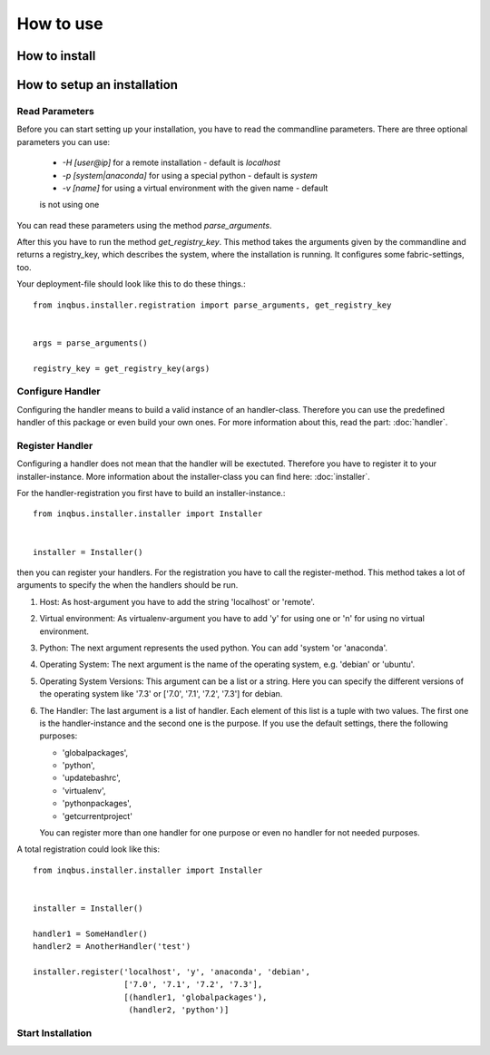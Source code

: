 How to use
==========

How to install
--------------

How to setup an installation
----------------------------

Read Parameters
^^^^^^^^^^^^^^^

Before you can start setting up your installation, you have to read the
commandline parameters. There are three optional parameters you can use:

  * *-H [user@ip]* for a remote installation - default is *localhost*
  * *-p [system|anaconda]* for using a special python - default is *system*
  * *-v [name]* for using a virtual environment  with the given name - default 
  is not using one

You can read these parameters using the method *parse_arguments*.

After this you have to run the method *get_registry_key*. This method takes
the arguments given by the commandline and returns a registry_key, which
describes the system, where the installation is running. It configures some
fabric-settings, too.

Your deployment-file should look like this to do these things.::

  from inqbus.installer.registration import parse_arguments, get_registry_key
  
  
  args = parse_arguments()
  
  registry_key = get_registry_key(args)

Configure Handler
^^^^^^^^^^^^^^^^^

Configuring the handler means to build a valid instance of an handler-class.
Therefore you can use the predefined handler of this package or even build your
own ones. For more information about this, read the part: :doc:`handler`.

Register Handler
^^^^^^^^^^^^^^^^

Configuring a handler does not mean that the handler will be exectuted.
Therefore you have to register it to your installer-instance. More information
about the installer-class you can find here: :doc:`installer`.

For the handler-registration you first have to build an installer-instance.::

  from inqbus.installer.installer import Installer
  
  
  installer = Installer()

then you can register your handlers. For the registration you have to call the
register-method. This method takes a lot of arguments to specify the when the
handlers should be run.

#. Host: As host-argument you have to add the string 'localhost' or 'remote'.
#. Virtual environment: As virtualenv-argument you have to add 'y' for using
   one or 'n' for using no virtual environment.
#. Python: The next argument represents the used python. You can add 'system
   'or 'anaconda'.
#. Operating System: The next argument is the name of the operating system,
   e.g. 'debian' or 'ubuntu'.
#. Operating System Versions: This argument can be a list or a string. Here
   you can specify the different versions of the operating system like '7.3'
   or ['7.0', '7.1', '7.2', '7.3'] for debian.
#. The Handler: The last argument is a list of handler. Each element of this
   list is a tuple with two values. The first one is the handler-instance and
   the second one is the purpose. If you use the default settings, there the
   following purposes:
                  
   * 'globalpackages',
   * 'python',
   * 'updatebashrc',
   * 'virtualenv',
   * 'pythonpackages',
   * 'getcurrentproject'

   You can register more than one handler for one purpose or even no handler 
   for not needed purposes.

A total registration could look like this: ::

  from inqbus.installer.installer import Installer
  
  
  installer = Installer()
  
  handler1 = SomeHandler()
  handler2 = AnotherHandler('test')

  installer.register('localhost', 'y', 'anaconda', 'debian',
                     ['7.0', '7.1', '7.2', '7.3'],
                     [(handler1, 'globalpackages'),
                      (handler2, 'python')]

Start Installation
^^^^^^^^^^^^^^^^^^

